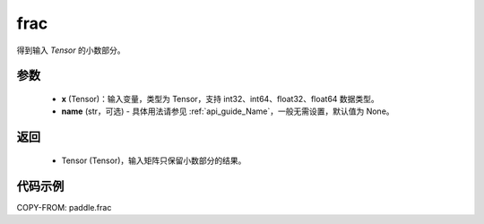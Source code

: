 .. _cn_api_tensor_frac:

frac
-------------------------------

.. py:function:: paddle.frac(x, name=None)


得到输入 `Tensor` 的小数部分。


参数
:::::::::
    - **x** (Tensor)：输入变量，类型为 Tensor，支持 int32、int64、float32、float64 数据类型。
    - **name** (str，可选) - 具体用法请参见 :ref:`api_guide_Name`，一般无需设置，默认值为 None。

返回
:::::::::
    - Tensor (Tensor)，输入矩阵只保留小数部分的结果。


代码示例
:::::::::

COPY-FROM: paddle.frac
